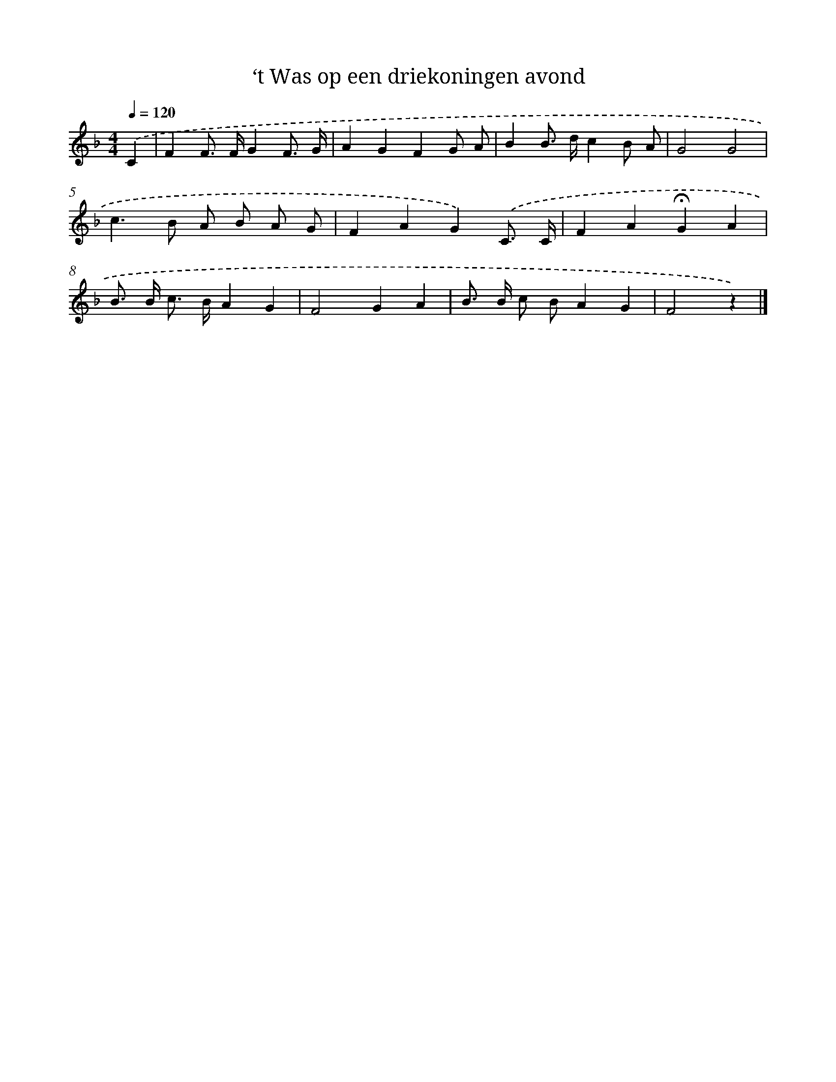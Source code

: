 X: 15237
T: ‘t Was op een driekoningen avond
%%abc-version 2.0
%%abcx-abcm2ps-target-version 5.9.1 (29 Sep 2008)
%%abc-creator hum2abc beta
%%abcx-conversion-date 2018/11/01 14:37:52
%%humdrum-veritas 3531823969
%%humdrum-veritas-data 48197954
%%continueall 1
%%barnumbers 0
L: 1/8
M: 4/4
Q: 1/4=120
K: F clef=treble
.('C2 [I:setbarnb 1]|
F2F> FG2F3/ G/ |
A2G2F2G A |
B2B> dc2B A |
G4G4 |
c2>B2 A B A G |
F2A2G2).('C3/ C/ |
F2A2!fermata!G2A2 |
B> B c> BA2G2 |
F4G2A2 |
B> B c BA2G2 |
F4z2) |]

